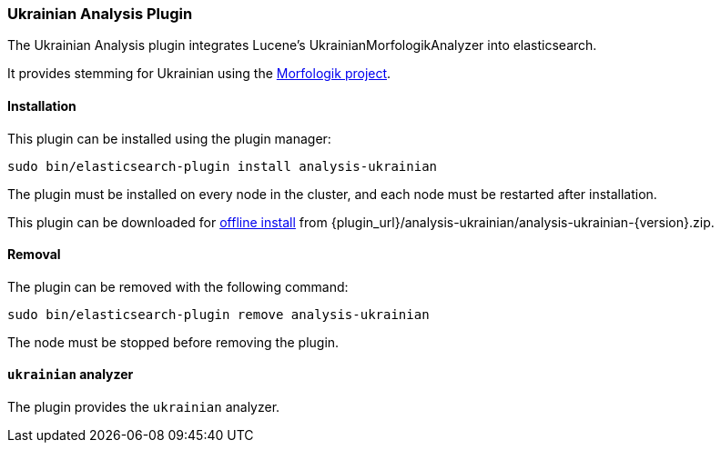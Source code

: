 [[analysis-ukrainian]]
=== Ukrainian Analysis Plugin

The Ukrainian Analysis plugin integrates Lucene's UkrainianMorfologikAnalyzer into elasticsearch.

It provides stemming for Ukrainian using the http://github.com/morfologik/morfologik-stemming[Morfologik project]. 

[[analysis-ukrainian-install]]
[float]
==== Installation

This plugin can be installed using the plugin manager:

[source,sh]
----------------------------------------------------------------
sudo bin/elasticsearch-plugin install analysis-ukrainian
----------------------------------------------------------------

The plugin must be installed on every node in the cluster, and each node must
be restarted after installation.

This plugin can be downloaded for <<plugin-management-custom-url,offline install>> from
{plugin_url}/analysis-ukrainian/analysis-ukrainian-{version}.zip.

[[analysis-ukrainian-remove]]
[float]
==== Removal

The plugin can be removed with the following command:

[source,sh]
----------------------------------------------------------------
sudo bin/elasticsearch-plugin remove analysis-ukrainian
----------------------------------------------------------------

The node must be stopped before removing the plugin.

[[analysis-ukrainian-analyzer]]
[float]
==== `ukrainian` analyzer

The plugin provides the `ukrainian` analyzer.
